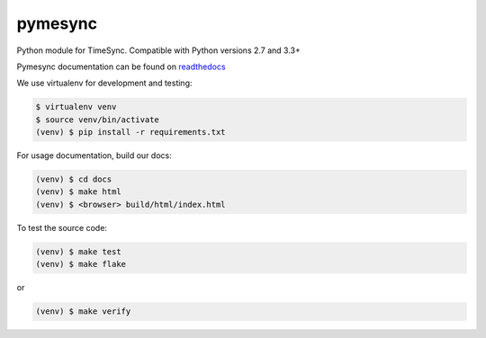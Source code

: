 pymesync
========

.. image:: https://travis-ci.org/osuosl/pymesync.svg?branch=master
    :target: https://travis-ci.org/osuosl/pymesync

Python module for TimeSync. Compatible with Python versions 2.7 and 3.3+

Pymesync documentation can be found on `readthedocs`_

We use virtualenv for development and testing:

.. code-block::

  $ virtualenv venv
  $ source venv/bin/activate
  (venv) $ pip install -r requirements.txt

For usage documentation, build our docs:

.. code-block::

  (venv) $ cd docs
  (venv) $ make html
  (venv) $ <browser> build/html/index.html

To test the source code:

.. code-block::

  (venv) $ make test
  (venv) $ make flake

or

.. code-block::

  (venv) $ make verify

.. _readthedocs: http://pymesync.readthedocs.org/en/latest/
